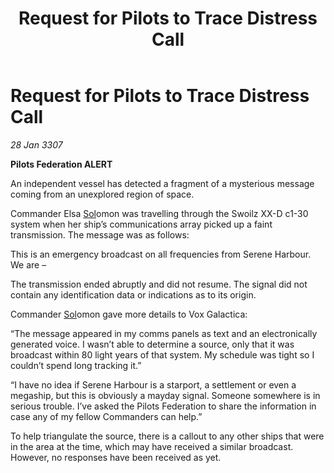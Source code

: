 :PROPERTIES:
:ID:       423b96e9-ca36-4159-a8ce-61cd90495178
:ROAM_REFS: https://cms.zaonce.net/en-GB/jsonapi/node/galnet_article/ca132384-2aef-42e6-bcb6-e9fd1068ab7e?resourceVersion=id%3A4916
:END:
#+title: Request for Pilots to Trace Distress Call
#+filetags: :3307:Federation:galnet:

* Request for Pilots to Trace Distress Call

/28 Jan 3307/

*Pilots Federation ALERT* 

An independent vessel has detected a fragment of a mysterious message coming from an unexplored region of space. 

Commander Elsa [[id:6ace5ab9-af2a-4ad7-bb52-6059c0d3ab4a][Sol]]omon was travelling through the Swoilz XX-D c1-30 system when her ship’s communications array picked up a faint transmission. The message was as follows: 

This is an emergency broadcast on all frequencies from Serene Harbour. We are – 

The transmission ended abruptly and did not resume. The signal did not contain any identification data or indications as to its origin. 

Commander [[id:6ace5ab9-af2a-4ad7-bb52-6059c0d3ab4a][Sol]]omon gave more details to Vox Galactica: 

“The message appeared in my comms panels as text and an electronically generated voice. I wasn’t able to determine a source, only that it was broadcast within 80 light years of that system. My schedule was tight so I couldn’t spend long tracking it.” 

“I have no idea if Serene Harbour is a starport, a settlement or even a megaship, but this is obviously a mayday signal. Someone somewhere is in serious trouble. I’ve asked the Pilots Federation to share the information in case any of my fellow Commanders can help.” 

To help triangulate the source, there is a callout to any other ships that were in the area at the time, which may have received a similar broadcast. However, no responses have been received as yet.
